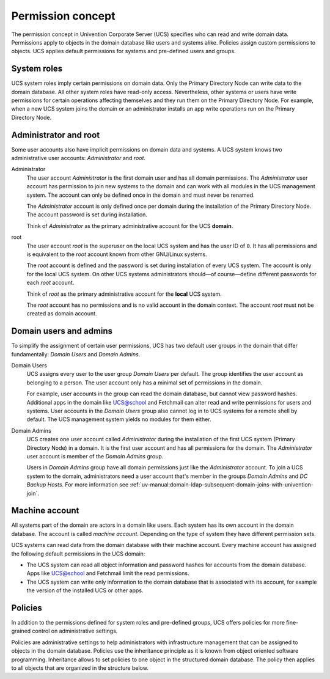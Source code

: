 .. _concept-permission:

Permission concept
==================

The permission concept in Univention Corporate Server (UCS) specifies who can
read and write domain data. Permissions apply to objects in the domain database
like users and systems alike. Policies assign custom permissions to objects. UCS
applies default permissions for systems and pre-defined users and groups.

System roles
------------

UCS system roles imply certain permissions on domain data. Only the Primary
Directory Node can write data to the domain database. All other system roles
have read-only access. Nevertheless, other systems or users have write
permissions for certain operations affecting themselves and they run them on the
Primary Directory Node. For example, when a new UCS system joins the domain or
an administrator installs an app write operations run on the Primary Directory
Node.

Administrator and root
----------------------

Some user accounts also have implicit permissions on domain data and systems. A
UCS system knows two administrative user accounts: *Administrator* and *root*.

Administrator
   The user account *Administrator* is the first domain user and has all domain
   permissions. The *Administrator* user account has permission to join new systems to the
   domain and can work with all modules in the UCS management system. The
   account can only be defined once in the domain and must never be renamed.

   The *Administrator* account is only defined once per domain during the
   installation of the Primary Directory Node. The account password is set
   during installation.

   Think of *Administrator* as the primary administrative account for the UCS
   **domain**.

root
   The user account *root* is the superuser on the local UCS system and has the
   user ID of ``0``. It has all permissions and is equivalent to the *root*
   account known from other GNU/Linux systems.

   The *root* account is defined and the password is set during installation of
   every UCS system. The account is only for the local UCS system. On other UCS
   systems administrators should—of course—define different passwords for each
   *root* account.

   Think of *root* as the primary administrative account for the **local** UCS
   system.

   The *root* account has no permissions and is no valid account in the domain
   context. The account *root* must not be created as domain account.

Domain users and admins
-----------------------

To simplify the assignment of certain user permissions, UCS has two default user
groups in the domain that differ fundamentally: *Domain Users* and *Domain
Admins*.

Domain Users
   UCS assigns every user to the user group *Domain Users* per default. The
   group identifies the user account as belonging to a person. The user account
   only has a minimal set of permissions in the domain.

   For example, user accounts in the group can read the domain database, but
   cannot view password hashes. Additional apps in the domain like UCS@school
   and Fetchmail can alter read and write permissions for users and systems.
   User accounts in the *Domain Users* group also cannot log in to UCS systems
   for a remote shell by default. The UCS management system yields no modules
   for them either.

Domain Admins
   UCS creates one user account called *Administrator* during the installation
   of the first UCS system (Primary Directory Node) in a domain. It is the first
   user account and has all permissions for the domain. The *Administrator*
   user account is member of the *Domain Admins* group.

   Users in *Domain Admins* group have all domain permissions just like the
   *Administrator* account. To join a UCS system to the domain, administrators
   need a user account that's member in the groups *Domain Admins* and *DC
   Backup Hosts*. For more information see
   :ref:`uv-manual:domain-ldap-subsequent-domain-joins-with-univention-join`.

Machine account
---------------

All systems part of the domain are actors in a domain like users. Each
system has its own account in the domain database. The account is called
*machine account*. Depending on the type of system they have different
permission sets.

UCS systems can read data from the domain database with their machine account.
Every machine account has assigned the following default permissions in the UCS
domain:

.. TODO Add reference to LDAP service and a hint about the LDAP ACLs in the
   referred section. Statements about LDAP and ACLs don't fit in this place.

   The distinct permission for the machine account are defined in LDAP ACLs. See
   /etc/ldap/slapd.conf, the ACL blocks beginning with ``access to ...``

* The UCS system can read all object information and password hashes for
  accounts from the domain database. Apps like UCS@school and Fetchmail limit
  the read permissions.

* The UCS system can write only information to the domain database that is
  associated with its account, for example the version of the installed UCS
  or other apps.

Policies
--------

In addition to the permissions defined for system roles and pre-defined groups,
UCS offers policies for more fine-grained control on administrative settings.

Policies are administrative settings to help administrators with infrastructure
management that can be assigned to objects in the domain database. Policies use
the inheritance principle as it is known from object oriented software
programming. Inheritance allows to set policies to one object in the structured
domain database. The policy then applies to all objects that are organized in
the structure below.
